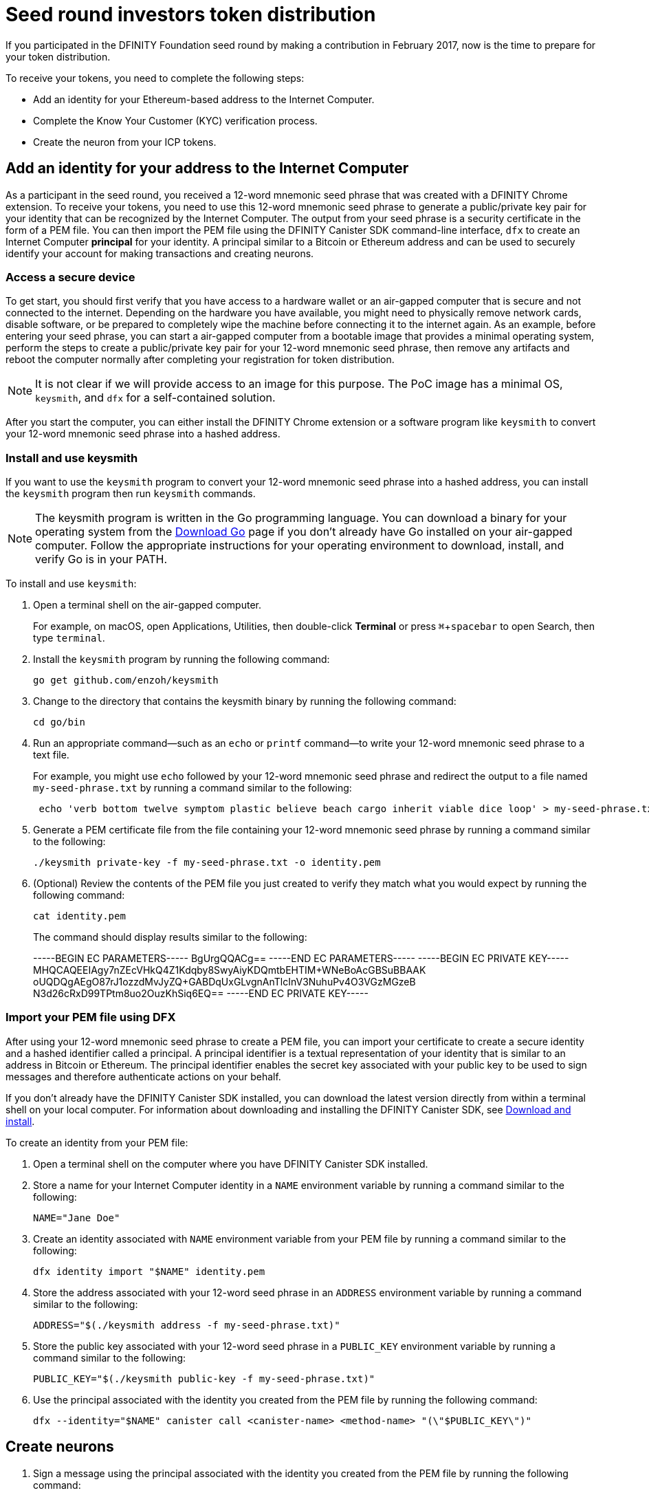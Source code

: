 = Seed round investors token distribution
:experimental:
// Define unicode for Apple Command key.
:commandkey: &#8984;
:IC: Internet Computer
:company-id: DFINITY
:sdk-short-name: DFINITY Canister SDK
:sdk-long-name: DFINITY Canister Software Development Kit (SDK)
ifdef::env-github,env-browser[:outfilesuffix:.adoc]

If you participated in the DFINITY Foundation seed round by making a contribution in February 2017, now is the time to prepare for your token distribution.

To receive your tokens, you need to complete the following steps:

* Add an identity for your Ethereum-based address to the {IC}.
* Complete the Know Your Customer (KYC) verification process.
* Create the neuron from your ICP tokens.

== Add an identity for your address to the {IC}

As a participant in the seed round, you received a 12-word mnemonic seed phrase that was created with a DFINITY Chrome extension. 
To receive your tokens, you need to use this 12-word mnemonic seed phrase to generate a public/private key pair for your identity that can be recognized by the {IC}.
The output from your seed phrase is a security certificate in the form of a PEM file. 
You can then import the PEM file using the {sdk-short-name} command-line interface, `dfx` to create an {IC} *principal* for your identity. 
A principal similar to a Bitcoin or Ethereum address and can be used to securely identify your account for making transactions and creating neurons.

=== Access a secure device 

To get start, you should first verify that you have access to a hardware wallet or an air-gapped computer that is secure and not connected to the internet.
Depending on the hardware you have available, you might need to physically remove network cards, disable software, or be prepared to completely wipe the machine before connecting it to the internet again. 
As an example, before entering your seed phrase, you can start a air-gapped computer from a bootable image that provides a minimal operating system, perform the steps to create a public/private key pair for your 12-word mnemonic seed phrase, then remove any artifacts and reboot the computer normally after completing your registration for token distribution. 

NOTE: It is not clear if we will provide access to an image for this purpose. The PoC image has a minimal OS, `keysmith`, and `dfx` for a self-contained solution.

After you start the computer, you can either install the DFINITY Chrome extension or a software program like `keysmith` to convert your 12-word mnemonic seed phrase into a hashed address.

=== Install and use keysmith

If you want to use the `keysmith` program to convert your 12-word mnemonic seed phrase into a hashed address, you can install the `keysmith` program then run `keysmith` commands.

NOTE: The keysmith program is written in the Go programming language. You can download a binary for your operating system from the link:https://golang.org/dl/[Download Go] page if you don't already have Go installed on your air-gapped computer.
Follow the appropriate instructions for your operating environment to download, install, and verify Go is in your PATH. 

To install and use `keysmith`:

. Open a terminal shell on the air-gapped computer.
+
For example, on macOS, open Applications, Utilities, then double-click *Terminal* or press kbd:[{commandkey} + spacebar] to open Search, then type `terminal`.
. Install the `keysmith` program by running the following command:
+
[source,bash]
----
go get github.com/enzoh/keysmith
----
. Change to the directory that contains the keysmith binary by running the following command:
+
[source,bash]
----
cd go/bin
----
. Run an appropriate command—such as an `echo` or `printf` command—to write your 12-word mnemonic seed phrase to a text file. 
+
For example, you might use `echo` followed by your 12-word mnemonic seed phrase and redirect the output to a file named `my-seed-phrase.txt` by running a command similar to the following:
+
[source,bash]
----
 echo 'verb bottom twelve symptom plastic believe beach cargo inherit viable dice loop' > my-seed-phrase.txt
----
. Generate a PEM certificate file from the file containing your 12-word mnemonic seed phrase by running a command similar to the following:
+
[source,bash]
----
./keysmith private-key -f my-seed-phrase.txt -o identity.pem
----
. (Optional) Review the contents of the PEM file you just created to verify they match what you would expect by running the following command:
+
[source,bash]
----
cat identity.pem
----
+
The command should display results similar to the following:
+
-----BEGIN EC PARAMETERS-----
BgUrgQQACg==
-----END EC PARAMETERS-----
-----BEGIN EC PRIVATE KEY-----
MHQCAQEEIAgy7nZEcVHkQ4Z1Kdqby8SwyAiyKDQmtbEHTIM+WNeBoAcGBSuBBAAK
oUQDQgAEgO87rJ1ozzdMvJyZQ+GABDqUxGLvgnAnTlcInV3NuhuPv4O3VGzMGzeB
N3d26cRxD99TPtm8uo2OuzKhSiq6EQ==
-----END EC PRIVATE KEY-----

[[import-pem]]
=== Import your PEM file using DFX

After using your 12-word mnemonic seed phrase to create a PEM file, you can import your certificate to create a secure identity and a hashed identifier called a principal.
A principal identifier is a textual representation of your identity that is similar to an address in Bitcoin or Ethereum. The principal identifier enables the secret key associated with your public key to be used to sign messages and therefore authenticate actions on your behalf. 

If you don't already have the {sdk-short-name} installed, you can download the latest version directly from within a terminal shell on your local computer. For information about downloading and installing the {sdk-short-name}, see link:../download{outfilesuffix}[Download and install].

To create an identity from your PEM file:

. Open a terminal shell on the computer where you have {sdk-short-name} installed.
. Store a name for your {IC} identity in a `NAME` environment variable by running a command similar to the following:
+
....
NAME="Jane Doe"
....
. Create an identity associated with `NAME` environment variable from your PEM file by running a command similar to the following:
+
....
dfx identity import "$NAME" identity.pem
....
. Store the address associated with your 12-word seed phrase in an `ADDRESS` environment variable by running a command similar to the following:
+
....
ADDRESS="$(./keysmith address -f my-seed-phrase.txt)"
....
. Store the public key associated with your 12-word seed phrase in a `PUBLIC_KEY` environment variable by running a command similar to the following:
+
....
PUBLIC_KEY="$(./keysmith public-key -f my-seed-phrase.txt)"
....
. Use the principal associated with the identity you created from the PEM file by running the following command:
+
[source,bash]
----
dfx --identity="$NAME" canister call <canister-name> <method-name> "(\"$PUBLIC_KEY\")"
----

== Create neurons

. Sign a message using the principal associated with the identity you created from the PEM file by running the following command:
+
[source,bash]
----
dfx --identity="$NAME" canister sign "(\"$PUBLIC_KEY\")" ????
----
. Send the signed message to the genesis token canister (GTC) to create a neuron on your behalf by running the following command:
+
[source,bash]
----
dfx --identity="$NAME" canister send ????
----
. Open a web browser and navigate to the link:xxx[Foundation Registry] website.
. Paste the public key stored in the `PUBLIC_KEY` environment variable in the XX field.
+
If the principal is valid, the Foundation website generates a token-holder identifier (THID) for you to use in the KYC process and you can continue to the next step.
+
If your principal is not validated, submit a link:xx[support request].

== Dissolve neurons

TBD

== Submit documents for the KYC process

TBD

== View funds

TBD

